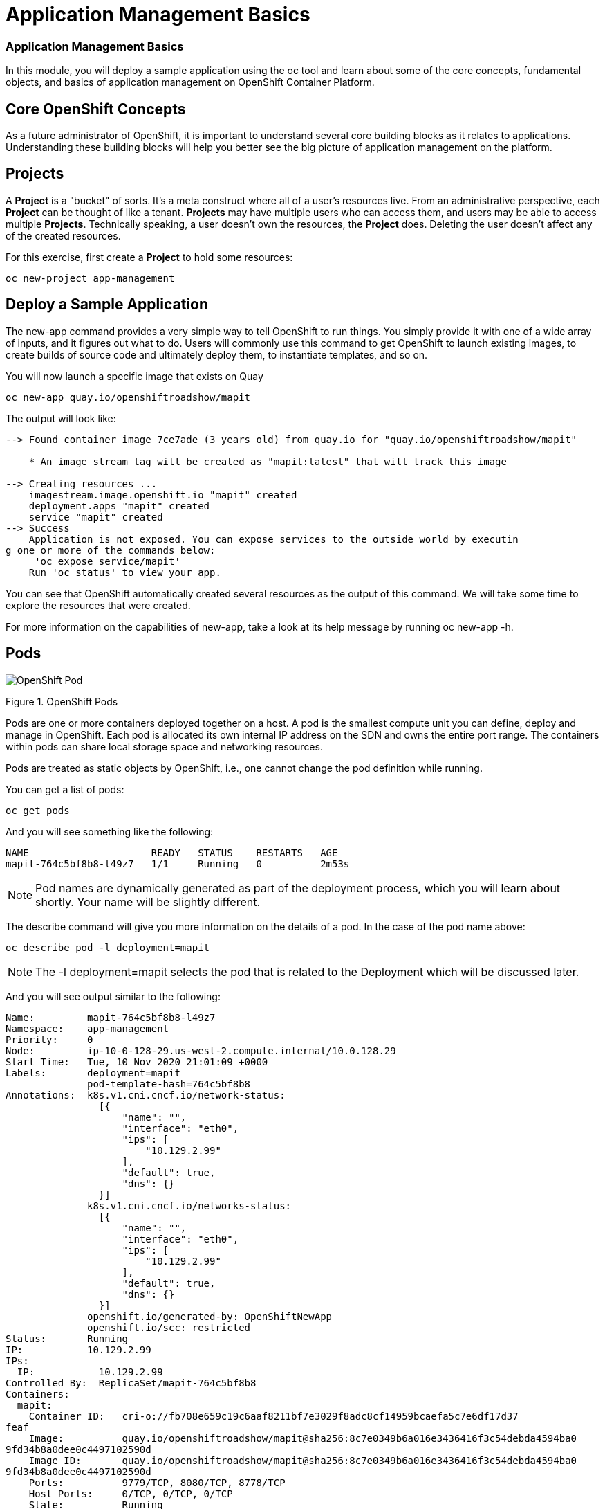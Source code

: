 = Application Management Basics

=== Application Management Basics
In this module, you will deploy a sample application using the oc tool and learn about some of the core concepts, fundamental objects, and basics of application management on OpenShift Container Platform.

== Core OpenShift Concepts
As a future administrator of OpenShift, it is important to understand several core building blocks as it relates to applications. Understanding these building blocks will help you better see the big picture of application management on the platform.

== Projects
A *Project* is a "bucket" of sorts. It’s a meta construct where all of a user’s resources live. From an administrative perspective, each *Project* can be thought of like a tenant. *Projects* may have multiple users who can access them, and users may be able to access multiple *Projects*. Technically speaking, a user doesn’t own the resources, the *Project* does. Deleting the user doesn’t affect any of the created resources.

For this exercise, first create a *Project* to hold some resources:

[.console-input]
[source,bash]
----
oc new-project app-management
----

== Deploy a Sample Application
The new-app command provides a very simple way to tell OpenShift to run things. You simply provide it with one of a wide array of inputs, and it figures out what to do. Users will commonly use this command to get OpenShift to launch existing images, to create builds of source code and ultimately deploy them, to instantiate templates, and so on.

You will now launch a specific image that exists on Quay

[.console-input]
[source,bash]
----
oc new-app quay.io/openshiftroadshow/mapit
----
The output will look like:
[.console]
[source,bash]
----
--> Found container image 7ce7ade (3 years old) from quay.io for "quay.io/openshiftroadshow/mapit"

    * An image stream tag will be created as "mapit:latest" that will track this image

--> Creating resources ...
    imagestream.image.openshift.io "mapit" created
    deployment.apps "mapit" created
    service "mapit" created
--> Success
    Application is not exposed. You can expose services to the outside world by executin
g one or more of the commands below:
     'oc expose service/mapit'
    Run 'oc status' to view your app.
----
You can see that OpenShift automatically created several resources as the output of this command. We will take some time to explore the resources that were created.

For more information on the capabilities of new-app, take a look at its help message by running oc new-app -h.

== Pods
image::openshift_pod.png[OpenShift Pod]
Figure 1. OpenShift Pods

Pods are one or more containers deployed together on a host. A pod is the smallest compute unit you can define, deploy and manage in OpenShift. Each pod is allocated its own internal IP address on the SDN and owns the entire port range. The containers within pods can share local storage space and networking resources.

Pods are treated as static objects by OpenShift, i.e., one cannot change the pod definition while running.

You can get a list of pods:

[.console-input]
[bash,source]
----
oc get pods
----
And you will see something like the following:

[.console]
[source,bash]
----
NAME                     READY   STATUS    RESTARTS   AGE
mapit-764c5bf8b8-l49z7   1/1     Running   0          2m53s
----
[NOTE]	
====
Pod names are dynamically generated as part of the deployment process, which you will learn about shortly. Your name will be slightly different.
====
The describe command will give you more information on the details of a pod. In the case of the pod name above:

[.console-input]
[bash,source]
----
oc describe pod -l deployment=mapit
----
[NOTE]
====
The -l deployment=mapit selects the pod that is related to the Deployment which will be discussed later.
====

And you will see output similar to the following:
[.console]
[source,yaml]
----
Name:         mapit-764c5bf8b8-l49z7
Namespace:    app-management
Priority:     0
Node:         ip-10-0-128-29.us-west-2.compute.internal/10.0.128.29
Start Time:   Tue, 10 Nov 2020 21:01:09 +0000
Labels:       deployment=mapit
              pod-template-hash=764c5bf8b8
Annotations:  k8s.v1.cni.cncf.io/network-status:
                [{
                    "name": "",
                    "interface": "eth0",
                    "ips": [
                        "10.129.2.99"
                    ],
                    "default": true,
                    "dns": {}
                }]
              k8s.v1.cni.cncf.io/networks-status:
                [{
                    "name": "",
                    "interface": "eth0",
                    "ips": [
                        "10.129.2.99"
                    ],
                    "default": true,
                    "dns": {}
                }]
              openshift.io/generated-by: OpenShiftNewApp
              openshift.io/scc: restricted
Status:       Running
IP:           10.129.2.99
IPs:
  IP:           10.129.2.99
Controlled By:  ReplicaSet/mapit-764c5bf8b8
Containers:
  mapit:
    Container ID:   cri-o://fb708e659c19c6aaf8211bf7e3029f8adc8cf14959bcaefa5c7e6df17d37
feaf
    Image:          quay.io/openshiftroadshow/mapit@sha256:8c7e0349b6a016e3436416f3c54debda4594ba0
9fd34b8a0dee0c4497102590d
    Image ID:       quay.io/openshiftroadshow/mapit@sha256:8c7e0349b6a016e3436416f3c54debda4594ba0
9fd34b8a0dee0c4497102590d
    Ports:          9779/TCP, 8080/TCP, 8778/TCP
    Host Ports:     0/TCP, 0/TCP, 0/TCP
    State:          Running
      Started:      Tue, 10 Nov 2020 21:01:29 +0000
    Ready:          True
    Restart Count:  0
    Environment:    <none>
    Mounts:
      /var/run/secrets/kubernetes.io/serviceaccount from default-token-v7fpq (ro)
Conditions:
  Type              Status
  Initialized       True
  Ready             True
  ContainersReady   True
  PodScheduled      True
Volumes:
  default-token-v7fpq:
    Type:        Secret (a volume populated by a Secret)
    SecretName:  default-token-v7fpq
    Optional:    false
QoS Class:       BestEffort
Node-Selectors:  <none>
Tolerations:     node.kubernetes.io/not-ready:NoExecute op=Exists for 300s
                 node.kubernetes.io/unreachable:NoExecute op=Exists for 300s
Events:
  Type    Reason          Age    From               Message
  ----    ------          ----   ----               -------
  Normal  Scheduled       6m50s  default-scheduler  Successfully assigned app-management
/mapit-764c5bf8b8-l49z7 to ip-10-0-128-29.us-west-2.compute.internal
  Normal  AddedInterface  6m48s  multus             Add eth0 [10.129.2.99/23]
  Normal  Pulling         6m48s  kubelet            Pulling image "quay.io/openshiftroadshow/mapit
@sha256:8c7e0349b6a016e3436416f3c54debda4594ba09fd34b8a0dee0c4497102590d"
  Normal  Pulled          6m31s  kubelet            Successfully pulled image "quay.io/t
horaxe/mapit@sha256:8c7e0349b6a016e3436416f3c54debda4594ba09fd34b8a0dee0c4497102590d" in
 16.762028989s
  Normal  Created         6m31s  kubelet            Created container mapit
  Normal  Started         6m31s  kubelet            Started container mapit
----
This is a more detailed description of the pod that is running. You can see what node the pod is running on, the internal IP address of the pod, various labels, and other information about what is going on.

== Services
image::openshift_service.png[OpenShift Service]
Figure 2. OpenShift Service

*Services* provide a convenient abstraction layer inside OpenShift to find a group of like *Pods*. They also act as an internal proxy/load balancer between those *Pods* and anything else that needs to access them from inside the OpenShift environment. For example, if you needed more mapit instances to handle the load, you could spin up more *Pods*. OpenShift automatically maps them as endpoints to the *Service*, and the incoming requests would not notice anything different except that the *Service* was now doing a better job handling the requests.

When you asked OpenShift to run the image, the new-app command automatically created a *Service* for you. Remember that *services* are an internal construct. They are not available to the "outside world", or anything that is outside the OpenShift environment. That’s OK, as you will learn later.

The way that a *Service* maps to a set of *Pods* is via a system of Labels and Selectors. *Services* are assigned a fixed IP address and many ports and protocols can be mapped.

There is a lot more information about *Services*, including the YAML format to make one by hand, in the official documentation.

You can see the current list of services in a project with:

[.console-input]
[source,bash]
----
oc get services
----
You will see something like the following:

[.console]
----
NAME    TYPE        CLUSTER-IP       EXTERNAL-IP   PORT(S)                      AGE
mapit   ClusterIP   172.30.167.160   <none>        8080/TCP,8778/TCP,9779/TCP   26
----
[NOTE]
====
Service IP addresses are dynamically assigned on creation and are immutable. The IP of a service will never change, and the IP is reserved until the service is deleted. Your service IP will likely be different.
====
Just like with pods, you can describe services, too. In fact, you can describe most objects in OpenShift:

[.console-input]
[source,bash]
----
oc describe service mapit
----
You will see something like the following:
[.source]
[source,yaml]
----
Name:              mapit
Namespace:         app-management
Labels:            app=mapit
                   app.kubernetes.io/component=mapit
                   app.kubernetes.io/instance=mapit
Annotations:       openshift.io/generated-by: OpenShiftNewApp
Selector:          deployment=mapit
Type:              ClusterIP
IP:                172.30.167.160
Port:              8080-tcp  8080/TCP
TargetPort:        8080/TCP
Endpoints:         10.129.2.99:8080
Port:              8778-tcp  8778/TCP
TargetPort:        8778/TCP
Endpoints:         10.129.2.99:8778
Port:              9779-tcp  9779/TCP
TargetPort:        9779/TCP
Endpoints:         10.129.2.99:9779
Session Affinity:  None
Events:            <none>
----
Information about all objects (their definition, their state, and so forth) is stored in the etcd datastore. etcd stores data as key/value pairs, and all of this data can be represented as serializable data objects (JSON, YAML).

Take a look at the YAML output for the service:

[.console-input]
[bash,source]
----
oc get service mapit -o yaml
----
You will see something like the following:
[.console]
[source,yaml]
----
apiVersion: v1
kind: Service
metadata:
  annotations:
    openshift.io/generated-by: OpenShiftNewApp
  creationTimestamp: "2020-11-10T21:01:09Z"
  labels:
    app: mapit
    app.kubernetes.io/component: mapit
    app.kubernetes.io/instance: mapit
  managedFields:
  - apiVersion: v1
    fieldsType: FieldsV1
    fieldsV1:
      f:metadata:
        f:annotations:
          .: {}
          f:openshift.io/generated-by: {}
        f:labels:
          .: {}
          f:app: {}
          f:app.kubernetes.io/component: {}
          f:app.kubernetes.io/instance: {}
      f:spec:
        f:ports:
          .: {}
          k:{"port":8080,"protocol":"TCP"}:
            .: {}
            f:name: {}
            f:port: {}
            f:protocol: {}
            f:targetPort: {}
          k:{"port":8778,"protocol":"TCP"}:
            .: {}
            f:name: {}
            f:port: {}
            f:protocol: {}
            f:targetPort: {}
          k:{"port":9779,"protocol":"TCP"}:
            .: {}
            f:name: {}
            f:port: {}
            f:protocol: {}
            f:targetPort: {}
        f:selector:
          .: {}
          f:deployment: {}
        f:sessionAffinity: {}
        f:type: {}
    manager: oc
    operation: Update
    time: "2020-11-10T21:01:09Z"
  name: mapit
  namespace: app-management
  resourceVersion: "106194"
  selfLink: /api/v1/namespaces/app-management/services/mapit
  uid: 921c2e2c-a53e-4f83-8e76-9df962069314
spec:
  clusterIP: 172.30.167.160
  ports:
  - name: 8080-tcp
    port: 8080
    protocol: TCP
    targetPort: 8080
  - name: 8778-tcp
    port: 8778
    protocol: TCP
    targetPort: 8778
  - name: 9779-tcp
    port: 9779
    protocol: TCP
    targetPort: 9779
  selector:
    deployment: mapit
  sessionAffinity: None
  type: ClusterIP
status:
  loadBalancer: {}
----
Take note of the selector stanza. Remember it.

It is also of interest to view the YAML of the Pod to understand how OpenShift wires components together. Go back and find the name of your mapit Pod, and then execute the following:

[.console-input]
[source,bash]
----
oc get pod -l deployment=mapit -o jsonpath='{.items[*].metadata.labels}' | jq -r
----
[NOTE]
====
The -o jsonpath selects a specific field. In this case we are asking for the labels section in the manifest.
====
The output should look something like this:

[.console]
[source,json]
----
{
  "deployment": "mapit",
  "pod-template-hash": "764c5bf8b8"
}
----
The Service has a selector stanza that refers to deployment: mapit.

The Pod has multiple Labels:

* deployment: mapit

* pod-template-hash: 764c5bf8b8

Labels are just key/value pairs. Any Pod in this Project that has a Label that matches the Selector will be associated with the Service. If you look at the describe output again, you will see that there is one endpoint for the service: the existing mapit Pod.

The default behavior of new-app is to create just one instance of the item requested. We will see how to modify/adjust this in a moment, but there are a few more concepts to learn first.

== Background: Deployments and ReplicaSets in OpenShift

While *Services* provide routing and load balancing for *Pods*, which may go in and out of existence, ReplicaSets (RS) are used to specify and then ensure the desired number of *Pods* (replicas) are in existence. For example, if you always want an application to be scaled to 3 *Pods* (instances), a ReplicaSet is needed. Without an RS, any *Pods* that are killed or somehow die/exit are not automatically restarted. ReplicaSets are how OpenShift "self heals".

A *Deployment* (deploy) defines how something in OpenShift should be deployed. From the deployments documentation:

[NOTE]
----
Deployments describe the desired state of a particular component of an
application as a Pod template. Deployments create ReplicaSets, which
orchestrate Pod lifecycles.
----

In almost all cases, you will end up using the Pod, Service, ReplicaSet and Deployment resources together. And, in almost all of those cases, OpenShift will create all of them for you.

There are some edge cases where you might want some Pods and an RS without a Deployments or a Service, and others, but these are advanced topics not covered in these exercises.

[NOTE]
====
Earlier versions of OpenShift used something called a DeploymentConfig. While still a valid deployment mechanism, moving forward the Deployment will be what will be created with oc new-app. See the official documentation for more details.
====

== Exploring Deployment-related Objects
Now that we know the background of what a ReplicaSet and Deployment are, we can explore how they work and are related. Take a look at the Deployment (deploy) that was created for you when you told OpenShift to stand up the mapit image:
[.console-input]
[source,bash]
----
oc get deployment
----

You will see something like the following:
[.console]
[source,bash]
----
NAME    READY   UP-TO-DATE   AVAILABLE   AGE
mapit   1/1     1            1           76m
----

you can also shorten the command to oc get deploy.

To get more details, we can look into the ReplicaSet (RS).

Take a look at the ReplicaSet (RS) that was created for you when you told OpenShift to stand up the mapit image:

[.console-input]
[source,bash]
----
oc get replicaset
----
You will see something like the following:

[.console]
[source,bash]
----
NAME               DESIRED   CURRENT   READY   AGE
mapit-7bf4f447ff   0         0         0       18m
mapit-85fdb44576   1         1         1       18m
----
you can also shorten the command to oc get rs.

This lets us know that, right now, we expect one Pod to be deployed (Desired), and we have one Pod actually deployed (Current). By changing the desired number, we can tell OpenShift that we want more or less Pods.

== Scaling the Application
Let’s scale our mapit "application" up to 2 instances. We can do this with the scale command.
[.console-input]
[source,bash]
----
oc scale --replicas=2 deploy/mapit
----
To verify that we changed the number of replicas, issue the following command:
[.console-input]
[source,bash]
----
oc get replicaset
----
You will see something like the following:
[.console]
[source,bash]
----
NAME               DESIRED   CURRENT   READY   AGE
mapit-764c5bf8b8   2         2         2       79m
mapit-8695cb9c67   0         0         0       79m
----
NOTE	The "older" version was kept. This is to we can "rollback" to a previous version of the application.
You can see that we now have 2 replicas. Let’s verify the number of pods with the oc get pods command:
[.console-input]
[source,bash]
----
oc get pods
----
You will see something like the following:
[.console]
[source,bash]
----
NAME                     READY   STATUS    RESTARTS   AGE
mapit-764c5bf8b8-b4vpn   1/1     Running   0          112s
mapit-764c5bf8b8-l49z7   1/1     Running   0          81m
----
And lastly, let’s verify that the Service that we learned about in the previous lab accurately reflects two endpoints:
[.console-input]
[source,bash]
----
oc describe service mapit
----
you can also shorten the command to oc describe svc mapit.

You will see something like the following:
[.console]
[source,yaml]
----
Name:              mapit
Namespace:         app-management
Labels:            app=mapit
                   app.kubernetes.io/component=mapit
                   app.kubernetes.io/instance=mapit
Annotations:       openshift.io/generated-by: OpenShiftNewApp
Selector:          deployment=mapit
Type:              ClusterIP
IP:                172.30.167.160
Port:              8080-tcp  8080/TCP
TargetPort:        8080/TCP
Endpoints:         10.128.2.19:8080,10.129.2.99:8080
Port:              8778-tcp  8778/TCP
TargetPort:        8778/TCP
Endpoints:         10.128.2.19:8778,10.129.2.99:8778
Port:              9779-tcp  9779/TCP
TargetPort:        9779/TCP
Endpoints:         10.128.2.19:9779,10.129.2.99:9779
Session Affinity:  None
Events:            <none>
----
Another way to look at a Service's endpoints is with the following:
[.console-input]
[source,bash]
----
oc get endpoints mapit
----
And you will see something like the following:
[.console]
[source,bash]
----
NAME    ENDPOINTS                                                        AGE
mapit   10.128.2.19:8080,10.129.2.99:8080,10.128.2.19:9779 + 3 more...   81m
----
Your IP addresses will likely be different, as each pod receives a unique IP within the OpenShift environment. The endpoint list is a quick way to see how many pods are behind a service.

Overall, that’s how simple it is to scale an application (Pods in a Service). Application scaling can happen extremely quickly because OpenShift is just launching new instances of an existing image, especially if that image is already cached on the node.

One last thing to note is that there are actually several ports defined on this Service. Earlier we said that a pod gets a single IP and has control of the entire port space on that IP. While something running inside the Pod may listen on multiple ports (single container using multiple ports, individual containers using individual ports, a mix), a Service can actually proxy/map ports to different places.

For example, a Service could listen on port 80 (for legacy reasons) but the Pod could be listening on port 8080, 8888, or anything else.

In this mapit case, the image we ran has several EXPOSE statements in the Dockerfile, so OpenShift automatically created ports on the service and mapped them into the Pods.

== Application "Self Healing"
Because OpenShift’s RSs are constantly monitoring to see that the desired number of Pods are actually running, you might also expect that OpenShift will "fix" the situation if it is ever not right. You would be correct!

Now that we have two Pods running right now, let’s see what happens when we delete them. Frist, run the oc get pods command, and make note of the Pod names:
[.console-input]
[source,bash]
----
oc get pods
----
You will see something like the following:
[.console]
[source,bash]
----
NAME                     READY   STATUS    RESTARTS   AGE
mapit-764c5bf8b8-lxnvw   1/1     Running   0          2m28s
mapit-764c5bf8b8-rscss   1/1     Running   0          2m54s
----
Now, delete the pods that belong to the Deployment mapit:
[.console-input]
[source,bash]
----
oc delete pods -l deployment=mapit --wait=false
----
Run the oc get pods command once again:
[.console-input]
[source,bash]
----
oc get pods
----
Did you notice anything? There are new containers already running!

The Pods has a different name. That’s because OpenShift almost immediately detected that the current state (0 Pods, because they were deleted) didn’t match the desired state (2 Pods), and it fixed it by scheduling the Pods.

== Background: Routes
image::openshift_route.png[OpenShift Routes]
Figure 3. OpenShift Route

While *Services* provide internal abstraction and load balancing within an OpenShift environment, sometimes clients (users, systems, devices, etc.) outside of OpenShift need to access an application. The way that external clients are able to access applications running in OpenShift is through the OpenShift routing layer. And the data object behind that is a *Route*.

The default OpenShift router (HAProxy) uses the HTTP header of the incoming request to determine where to proxy the connection. You can optionally define security, such as TLS, for the Route. If you want your *Services* (and by extension, your Pods) to be accessible to the outside world, then you need to create a *Route*.

Do you remember setting up the router? You probably don’t. That’s because the installation deployed an Operator for the router, and the operator created a router for you! The router lives in the openshift-ingress Project, and you can see information about it with the following command:

[.console-input]
[source, bash]
----
oc describe deployment router-default -n openshift-ingress
----
You will explore the Operator for the router more in a subsequent exercise.

== Creating a Route
Creating a Route is a pretty straight-forward process. You simply expose the Service via the command line. If you remember from earlier, your Service name is mapit. With the Service name, creating a Route is a simple one-command task:

[.console-input]
[source, bash]
----
oc expose service mapit
----
You will see:

[.console]
[source, bash]
----
route.route.openshift.io/mapit exposed
----
Verify the Route was created with the following command:

[.console-input]
[source, bash]
----
oc get route
----
You will see something like:

[.console]
[source, bash]
----
NAME    HOST/PORT                                             PATH   SERVICES   PORT       TERMINATION   WILDCARD
mapit   mapit-app-management.apps.cluster-kswh5.kswh5.sandbox1208.opentlc.com                   mapit      8080-tcp                 None
----
If you take a look at the HOST/PORT column, you’ll see a familiar looking FQDN. The default behavior of OpenShift is to expose services on a formulaic hostname:

----
{SERVICENAME}-{PROJECTNAME}.{ROUTINGSUBDOMAIN}
----
In the subsequent router Operator labs we’ll explore this and other configuration options.

While the router configuration specifies the domain(s) that the router should listen for, something still needs to get requests for those domains to the Router in the first place. There is a wildcard DNS entry that points *.apps... to the host where the router lives. OpenShift concatenates the Service name, Project name, and the routing subdomain to create this FQDN/URL.

You can visit this URL using your browser, or using curl, or any other tool. It should be accessible from anywhere on the internet.

The Route is associated with the Service, and the router automatically proxies connections directly to the Pod. The router itself runs as a Pod. It bridges the "real" internet to the SDN.

If you take a step back to examine everything you’ve done so far, in three commands you deployed an application, scaled it, and made it accessible to the outside world:
[NOTE]
----
oc new-app quay.io/openshiftroadshow/mapit
oc scale --replicas=2 deploy/mapit
oc expose service mapit
----
== Scale Down

Before we continue, go ahead and scale your application down to a single instance:

[.console-input]
[source, bash]
----
oc scale --replicas=1 deploy/mapit
----
== Application Probes
OpenShift provides rudimentary capabilities around checking the liveness and/or readiness of application instances. If the basic checks are insufficient, OpenShift also allows you to run a command inside the Pod/container in order to perform the check. That command could be a complicated script that uses any language already installed inside the container image.

There are two types of application probes that can be defined:

=== Liveness Probe

A liveness probe checks if the container in which it is configured is still running. If the liveness probe fails, the container is killed, which will be subjected to its restart policy.

=== Readiness Probe

A readiness probe determines if a container is ready to service requests. If the readiness probe fails, the endpoint’s controller ensures the container has its IP address removed from the endpoints of all services that should match it. A readiness probe can be used to signal to the endpoint’s controller that even though a container is running, it should not receive any traffic.

More information on probing applications is available in the Application Health section of the documentation.

== Add Probes to the Application
The oc set command can be used to perform several different functions, one of which is creating and/or modifying probes. The mapit application exposes an endpoint which we can check to see if it is alive and ready to respond. You can test it using curl:

[.console-input]
[source, bash]
----
curl mapit-app-management.apps.cluster-kswh5.kswh5.sandbox1208.opentlc.com/health
----
You will get some JSON as a response:

[.console]
[source, json]
----
{"status":"UP","diskSpace":{"status":"UP","total":10724835328,"free":10257825792,"threshold":10485760}}
----
We can ask OpenShift to probe this endpoint for liveness with the following command:

[.console-input]
[source, bash]
----
oc set probe deploy/mapit --liveness --get-url=http://:8080/health --initial-delay-seconds=30
----
You can then see that this probe is defined in the oc describe output:

[.console-input]
[source, bash]
----
oc describe deployment mapit
----
You will see a section like:

[.console]
[source, yaml]
----
...
  Containers:
   mapit:
    Image:        quay.io/openshiftroadshow/mapit@sha256:8c7e0349b6a016e3436416f3c54debda
4594ba09fd34b8a0dee0c4497102590d
    Ports:        9779/TCP, 8080/TCP, 8778/TCP
    Host Ports:   0/TCP, 0/TCP, 0/TCP
    Liveness:     http-get http://:8080/health delay=30s timeout=1s period=10s
#success=1 #failure=3
    Environment:  <none>
    Mounts:       <none>
  Volumes:        <none>
...
----
Similarly, you can set a readiness probe in the same manner:

[.console-input]
[source, bash]
----
oc set probe deploy/mapit --readiness --get-url=http://:8080/health --initial-delay-seconds=30
----
==  Examining Deployments and ReplicaSets
Each change to the Deployment is counted as a configuration change, which triggers a new deployment. The Deployment is in charge of which ReplicaSet to deploy. The newest is always deployed.

Execute the following:

[.console-input]
[source, bash]
----
oc get deployments
----
You should see something like:

[.console]
[source, bash]
----
NAME    READY   UP-TO-DATE   AVAILABLE   AGE
mapit   1/1     1            1           131m
----
You made two material configuration changes (plus a scale), after the initial deployment, thus you are now on the fourth revision of the Deployment.

Execute the following:

[.console-input]
[source, bash]
----
oc get replicasets
----
You should see something like:


[.console]
[source, bash]
----
NAME               DESIRED   CURRENT   READY   AGE
mapit-5f695ff4b8   1         1         1       4m19s
mapit-668f69cdd5   0         0         0       6m18s
mapit-764c5bf8b8   0         0         0       133m
mapit-8695cb9c67   0         0         0       133m
----
Each time a new deployment is triggered, the deployer pod creates a new ReplicaSet which then is responsible for ensuring that pods exist. Notice that the old RSs have a desired scale of zero, and the most recent RS has a desired scale of 1.

If you oc describe each of these RSs you will see how earlier versions have no probes, and the latest running RS has the new probes.